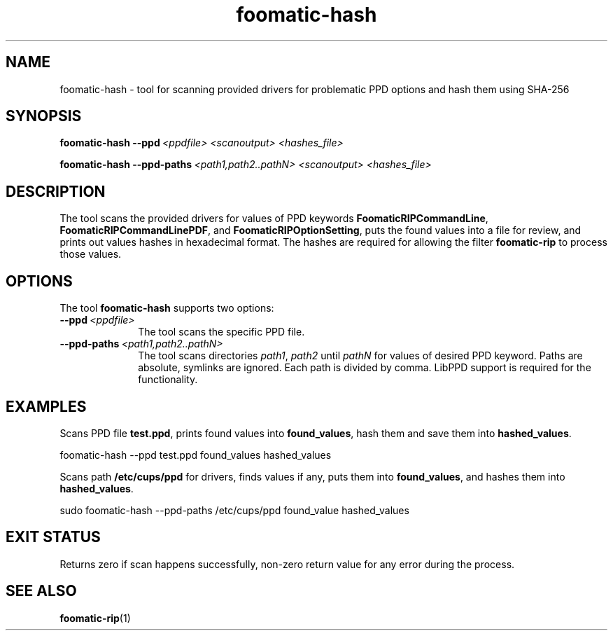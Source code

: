 .\"
.\" foomatic-hash man page.
.\"
.\" Copyright @ 2025 by Zdenek Dohnal.
.\"
.\" Licensed under Apache License v2.0.  See the file "LICENSE" for more
.\" information.
.\"


.TH "foomatic-hash" "1" "2025-06-18" "User Commands"

.SH "NAME"

foomatic-hash - tool for scanning provided drivers for problematic PPD options and hash them using  SHA-256

.SH "SYNOPSIS"

.BI \fBfoomatic-hash\fR\ \fB--ppd\fR\ \fI<ppdfile>\fR\ \fI<scanoutput>\fR\ \fI<hashes_file>\fR

.BI \fBfoomatic-hash\fR\ \fB--ppd-paths\fR\ \fI<path1,path2..pathN>\fR\ \fI<scanoutput>\fR\ \fI<hashes_file>\fR


.SH "DESCRIPTION"

The tool scans the provided drivers for values of PPD keywords \fBFoomaticRIPCommandLine\fR, \fBFoomaticRIPCommandLinePDF\fR, and \fBFoomaticRIPOptionSetting\fR, puts the found values into a file for review, and prints out values hashes in hexadecimal format. The hashes are required for allowing the filter \fBfoomatic-rip\fR to process those values.


.SH "OPTIONS"

The tool \fBfoomatic-hash\fR supports two options:

.TP 10
.BI \fB--ppd\fR\ \fI<ppdfile>\fR
The tool scans the specific PPD file.

.TP 10
.BI \fB--ppd-paths\fR\ \fI<path1,path2..pathN>\fR
The tool scans directories \fIpath1\fR, \fIpath2\fR until \fIpathN\fR for values of desired PPD keyword. Paths are absolute, symlinks are ignored. Each path is divided by comma. LibPPD support is required for the functionality.

.SH "EXAMPLES"
Scans PPD file \fBtest.ppd\fR, prints found values into \fBfound_values\fR, hash them and save them into \fBhashed_values\fR.
.nf

    foomatic-hash --ppd test.ppd found_values hashed_values

.fi

Scans path \fB/etc/cups/ppd\fR for drivers, finds values if any, puts them into \fBfound_values\fR, and hashes them into \fBhashed_values\fR.
.nf

    sudo foomatic-hash --ppd-paths /etc/cups/ppd found_value hashed_values
.fi

.SH "EXIT STATUS"

Returns zero if scan happens successfully, non-zero return value for any error during the process.


.SH "SEE ALSO"

.BR foomatic-rip (1)


.BR
.EL
